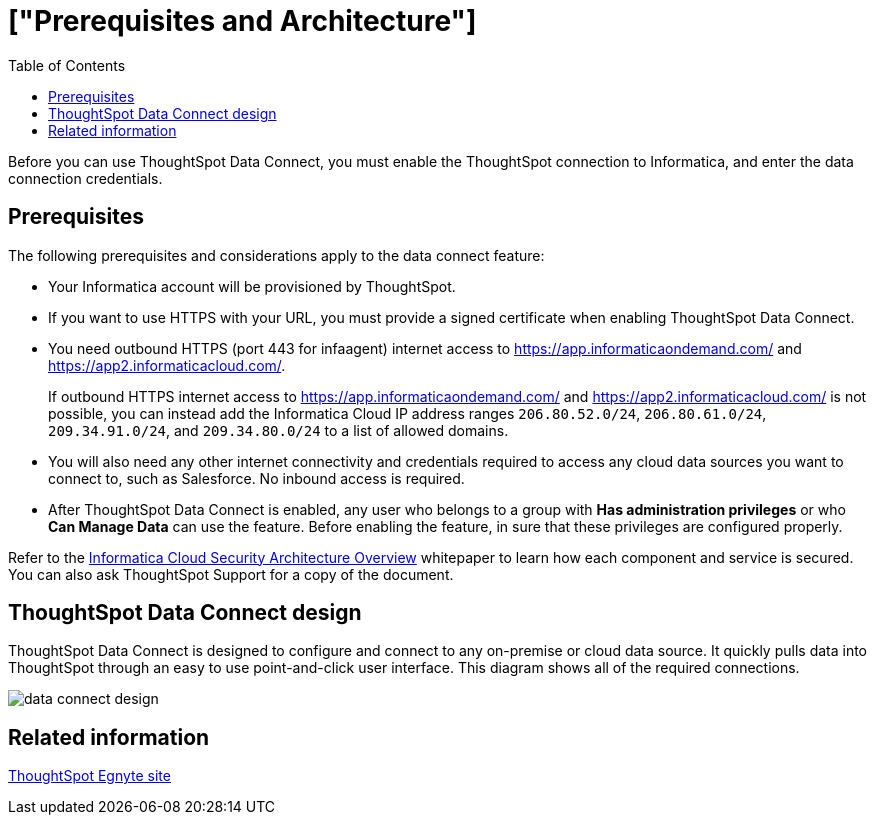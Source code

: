 = ["Prerequisites and Architecture"]
:last_updated: 11/19/2019
:permalink: /:collection/:path.html
:sidebar: mydoc_sidebar
:summary: There are a few prerequisites you must complete before using ThoughtSpot Data Connect.
:toc: false

Before you can use ThoughtSpot Data Connect, you must enable the ThoughtSpot connection to Informatica, and enter the data connection credentials.

== Prerequisites

The following prerequisites and considerations apply to the data connect feature:

* Your Informatica account will be provisioned by ThoughtSpot.
* If you want to use HTTPS with your URL, you must provide a signed certificate when enabling ThoughtSpot Data Connect.
* You need outbound HTTPS (port 443 for infaagent) internet access to https://app.informaticaondemand.com/ and https://app2.informaticacloud.com/.
+
If outbound HTTPS internet access to https://app.informaticaondemand.com/ and https://app2.informaticacloud.com/ is not possible, you can instead add the Informatica Cloud IP address ranges `206.80.52.0/24`, `206.80.61.0/24`, `209.34.91.0/24`, and `209.34.80.0/24` to a list of allowed domains.

* You will also need any other internet connectivity and credentials required to access any cloud data sources you want to connect to, such as Salesforce.
No inbound access is required.
* After ThoughtSpot Data Connect is enabled, any user who belongs to a group with *Has administration privileges* or who *Can Manage Data* can use the feature.
Before enabling the feature, in sure that these privileges are configured properly.

Refer to the https://thoughtspot.egnyte.com/dl/fuxryvKclK[Informatica Cloud Security Architecture Overview] whitepaper to learn how each component and service is secured.
You can also ask ThoughtSpot Support for a copy of the document.

== ThoughtSpot Data Connect design

ThoughtSpot Data Connect is designed to configure and connect to any on-premise or cloud data source.
It quickly pulls data into ThoughtSpot through an easy to use point-and-click user interface.
This diagram shows all of the required connections.

image::data_connect_design.png[]

== Related information

https://thoughtspot.egnyte.com/dl/fuxryvKclK[ThoughtSpot Egnyte site]

